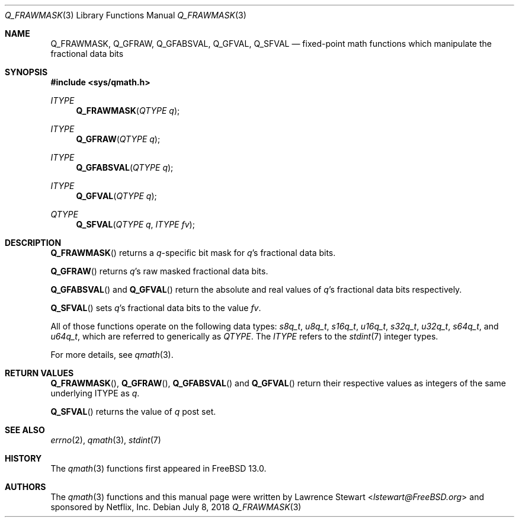 .\"
.\" Copyright (c) 2018 Netflix, Inc.
.\" All rights reserved.
.\"
.\" Redistribution and use in source and binary forms, with or without
.\" modification, are permitted provided that the following conditions
.\" are met:
.\" 1. Redistributions of source code must retain the above copyright
.\"    notice, this list of conditions, and the following disclaimer,
.\"    without modification, immediately at the beginning of the file.
.\" 2. The name of the author may not be used to endorse or promote products
.\"    derived from this software without specific prior written permission.
.\"
.\" THIS SOFTWARE IS PROVIDED BY THE AUTHOR AND CONTRIBUTORS ``AS IS'' AND
.\" ANY EXPRESS OR IMPLIED WARRANTIES, INCLUDING, BUT NOT LIMITED TO, THE
.\" IMPLIED WARRANTIES OF MERCHANTABILITY AND FITNESS FOR A PARTICULAR PURPOSE
.\" ARE DISCLAIMED. IN NO EVENT SHALL THE AUTHOR OR CONTRIBUTORS BE LIABLE FOR
.\" ANY DIRECT, INDIRECT, INCIDENTAL, SPECIAL, EXEMPLARY, OR CONSEQUENTIAL
.\" DAMAGES (INCLUDING, BUT NOT LIMITED TO, PROCUREMENT OF SUBSTITUTE GOODS
.\" OR SERVICES; LOSS OF USE, DATA, OR PROFITS; OR BUSINESS INTERRUPTION)
.\" HOWEVER CAUSED AND ON ANY THEORY OF LIABILITY, WHETHER IN CONTRACT, STRICT
.\" LIABILITY, OR TORT (INCLUDING NEGLIGENCE OR OTHERWISE) ARISING IN ANY WAY
.\" OUT OF THE USE OF THIS SOFTWARE, EVEN IF ADVISED OF THE POSSIBILITY OF
.\" SUCH DAMAGE.
.\"
.\" $FreeBSD$
.\"
.Dd July 8, 2018
.Dt Q_FRAWMASK 3
.Os
.Sh NAME
.Nm Q_FRAWMASK ,
.Nm Q_GFRAW ,
.Nm Q_GFABSVAL ,
.Nm Q_GFVAL ,
.Nm Q_SFVAL
.Nd fixed-point math functions which manipulate the fractional data bits
.Sh SYNOPSIS
.In sys/qmath.h
.Ft ITYPE
.Fn Q_FRAWMASK "QTYPE q"
.Ft ITYPE
.Fn Q_GFRAW "QTYPE q"
.Ft ITYPE
.Fn Q_GFABSVAL "QTYPE q"
.Ft ITYPE
.Fn Q_GFVAL "QTYPE q"
.Ft QTYPE
.Fn Q_SFVAL "QTYPE q" "ITYPE fv"
.Sh DESCRIPTION
.Fn Q_FRAWMASK
returns a
.Fa q Ns -specific
bit mask for
.Fa q Ap s
fractional data bits.
.Pp
.Fn Q_GFRAW
returns
.Fa q Ap s
raw masked fractional data bits.
.Pp
.Fn Q_GFABSVAL
and
.Fn Q_GFVAL
return the absolute and real values of
.Fa q Ap s
fractional data bits respectively.
.Pp
.Fn Q_SFVAL
sets
.Fa q Ap s
fractional data bits to the value
.Fa fv .
.Pp
All of those functions operate on
the following data types:
.Vt s8q_t ,
.Vt u8q_t ,
.Vt s16q_t ,
.Vt u16q_t ,
.Vt s32q_t ,
.Vt u32q_t ,
.Vt s64q_t ,
and
.Vt u64q_t ,
which are referred to generically as
.Fa QTYPE .
The
.Fa ITYPE
refers to the
.Xr stdint 7
integer types.
.Pp
For more details, see
.Xr qmath 3 .
.Sh RETURN VALUES
.Fn Q_FRAWMASK ,
.Fn Q_GFRAW ,
.Fn Q_GFABSVAL
and
.Fn Q_GFVAL
return their respective values as integers of the same underlying ITYPE as
.Fa q .
.Pp
.Fn Q_SFVAL
returns the value of
.Fa q
post set.
.Sh SEE ALSO
.Xr errno 2 ,
.Xr qmath 3 ,
.Xr stdint 7
.Sh HISTORY
The
.Xr qmath 3
functions first appeared in
.Fx 13.0 .
.Sh AUTHORS
.An -nosplit
The
.Xr qmath 3
functions and this manual page were written by
.An Lawrence Stewart Aq Mt lstewart@FreeBSD.org
and sponsored by Netflix, Inc.
